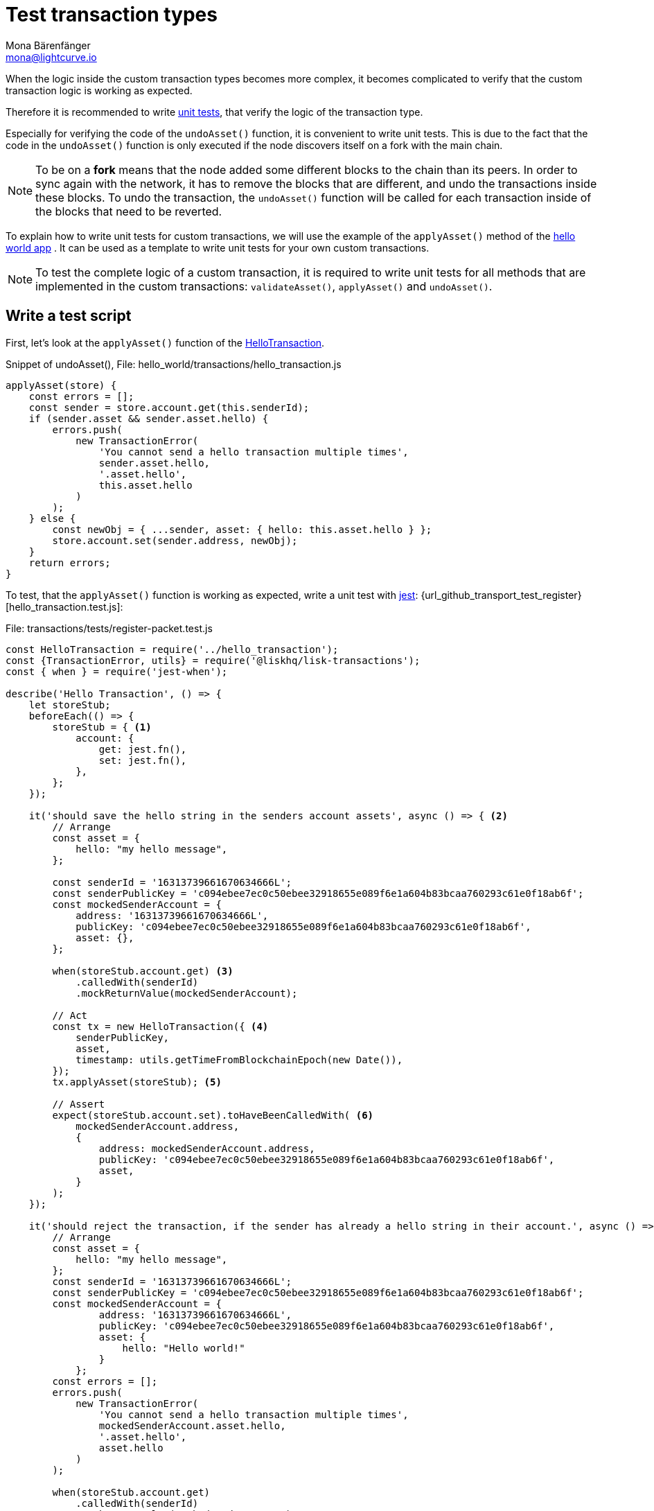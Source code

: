 = Test transaction types
Mona Bärenfänger <mona@lightcurve.io>
:source-linenums-option:
:highlightjs-theme: solarized_dark
:url_github_hello_world: https://github.com/LiskHQ/lisk-sdk-examples/tree/development/hello_world
:url_github_hello_world_tx: https://github.com/LiskHQ/lisk-sdk-examples/blob/development/hello_world/transactions/hello_transaction.js#L53
:url_github_hello_world_tx_test: https://github.com/LiskHQ/lisk-sdk-examples/blob/test-for-hello-world/hello_world/transactions/test/hello_transaction.test.js
:url_jest: https://jestjs.io/docs/en/getting-started
:url_unit_tests: https://en.wikipedia.org/wiki/Unit_testing
:url_wiki_stubs: https://en.wikipedia.org/wiki/Test_stub

:url_tutorials_transport_3: tutorials/transport2.adoc#register_packet

When the logic inside the custom transaction types becomes more complex, it becomes complicated to verify that the custom transaction logic is working as expected.

Therefore it is recommended to write {url_unit_tests}[unit tests], that verify the logic of the transaction type.

Especially for verifying the code of the `undoAsset()` function, it is convenient to write unit tests.
This is due to the fact that the code in the `undoAsset()` function is only executed if the node discovers itself on a fork with the main chain.

[NOTE]
====
To be on a **fork** means that the node added some different blocks to the chain than its peers.
In order to sync again with the network, it has to remove the blocks that are different, and undo the transactions inside these blocks.
To undo the transaction, the `undoAsset()` function will be called for each transaction inside of the blocks that need to be reverted.
====

To explain how to write unit tests for custom transactions, we will use the example of the `applyAsset()` method of the {url_github_hello_world}[hello world app] .
It can be used as a template to write unit tests for your own custom transactions.

NOTE: To test the complete logic of a custom transaction, it is required to write unit tests for all methods that are implemented in the custom transactions: `validateAsset()`, `applyAsset()` and `undoAsset()`.

== Write a test script

First, let's look at the `applyAsset()` function of the {url_github_hello_world_tx}[HelloTransaction].

.Snippet of undoAsset(), File: hello_world/transactions/hello_transaction.js
[source,js]
----
applyAsset(store) {
    const errors = [];
    const sender = store.account.get(this.senderId);
    if (sender.asset && sender.asset.hello) {
        errors.push(
            new TransactionError(
                'You cannot send a hello transaction multiple times',
                sender.asset.hello,
                '.asset.hello',
                this.asset.hello
            )
        );
    } else {
        const newObj = { ...sender, asset: { hello: this.asset.hello } };
        store.account.set(sender.address, newObj);
    }
    return errors;
}
----

To test, that the `applyAsset()` function is working as expected, write a unit test with {url_jest}[jest]: {url_github_transport_test_register}[hello_transaction.test.js]:

.File: transactions/tests/register-packet.test.js
[source,js]
----
const HelloTransaction = require('../hello_transaction');
const {TransactionError, utils} = require('@liskhq/lisk-transactions');
const { when } = require('jest-when');

describe('Hello Transaction', () => {
    let storeStub;
    beforeEach(() => {
        storeStub = { <1>
            account: {
                get: jest.fn(),
                set: jest.fn(),
            },
        };
    });

    it('should save the hello string in the senders account assets', async () => { <2>
        // Arrange
        const asset = {
            hello: "my hello message",
        };

        const senderId = '16313739661670634666L';
        const senderPublicKey = 'c094ebee7ec0c50ebee32918655e089f6e1a604b83bcaa760293c61e0f18ab6f';
        const mockedSenderAccount = {
            address: '16313739661670634666L',
            publicKey: 'c094ebee7ec0c50ebee32918655e089f6e1a604b83bcaa760293c61e0f18ab6f',
            asset: {},
        };

        when(storeStub.account.get) <3>
            .calledWith(senderId)
            .mockReturnValue(mockedSenderAccount);

        // Act
        const tx = new HelloTransaction({ <4>
            senderPublicKey,
            asset,
            timestamp: utils.getTimeFromBlockchainEpoch(new Date()),
        });
        tx.applyAsset(storeStub); <5>

        // Assert
        expect(storeStub.account.set).toHaveBeenCalledWith( <6>
            mockedSenderAccount.address,
            {
                address: mockedSenderAccount.address,
                publicKey: 'c094ebee7ec0c50ebee32918655e089f6e1a604b83bcaa760293c61e0f18ab6f',
                asset,
            }
        );
    });

    it('should reject the transaction, if the sender has already a hello string in their account.', async () => {
        // Arrange
        const asset = {
            hello: "my hello message",
        };
        const senderId = '16313739661670634666L';
        const senderPublicKey = 'c094ebee7ec0c50ebee32918655e089f6e1a604b83bcaa760293c61e0f18ab6f';
        const mockedSenderAccount = {
                address: '16313739661670634666L',
                publicKey: 'c094ebee7ec0c50ebee32918655e089f6e1a604b83bcaa760293c61e0f18ab6f',
                asset: {
                    hello: "Hello world!"
                }
            };
        const errors = [];
        errors.push(
            new TransactionError(
                'You cannot send a hello transaction multiple times',
                mockedSenderAccount.asset.hello,
                '.asset.hello',
                asset.hello
            )
        );

        when(storeStub.account.get)
            .calledWith(senderId)
            .mockReturnValue(mockedSenderAccount);

        // Act
        const tx = new HelloTransaction({
            senderPublicKey,
            asset,
            timestamp: utils.getTimeFromBlockchainEpoch(new Date()),
        });

        // Assert
        expect(tx.applyAsset(storeStub)).toMatchObject(errors);
    });
});
----

<1> The `get()` and `set()` functions of the `stateStore` are mocked by creating {url_wiki_stubs}[stubs] in the `beforeEach()` function.
This allows replace the call with a custom return value.
<2> Now the first test can begin, with a short and precise description of the actual test itself.
<3> When `storeStub.account.get` is called with `asset.senderId`, we replace the return value with the `mockedSenderAccount`.
<4> A new transaction is created.
<5> The `applyAsset()` function of the transaction is called, and the previousely defined `storeStub` is passed to the `applyAsset()` function.
<6> The test passes if the function `storeStub.account.set()` is called with the expected parameters.

The first test verifies that the hello string is saved in the senders account assets.
Therefore, a check is performed to ensure that the `storeStub.account.set()` was called with the correct parameters:

.Sender address
[source,js]
----
mockedSenderAccount.address,
----

and
.Updated sender account
[source,js]
----
{
    address: mockedSenderAccount.address,
    publicKey: 'c094ebee7ec0c50ebee32918655e089f6e1a604b83bcaa760293c61e0f18ab6f',
    asset,
}
----
If the function was called with the expected parameters, then this proves that the sender account was updated correctly.

In the second test it is necessary to verify that the transaction is rejected, in the case whereby the sender already has a hello string in their account.
Therefore, it is necessary to check if the expected `TransactionError` is returned when the `applyAsset()` is executed.

.Expected transaction error
[source,js]
----
new TransactionError(
    'You cannot send a hello transaction multiple times',
    mockedSenderAccount.asset.hello,
    '.asset.hello',
    asset.hello
)
----

== Run the test script

To run the test from the command-line, install {url_jest}[jest]:

[source,bash]
----
npm install jest --global
----

Now, run the test:

[source,bash]
----
jest hello_transaction.test.js
----
It should print the test results.
For example:
....
PASS  ./hello_transaction.test.js
  Hello Transaction
    ✓ should save the hello string in the senders account assets (10ms)
    ✓ should reject the transaction, if the sender has already a hello string in their account. (1ms)

Test Suites: 1 passed, 1 total
Tests:       2 passed, 2 total
Snapshots:   0 total
Time:        2.132s
Ran all test suites matching /hello_transaction.test.js/i.
....

In the example above, all expectations were met and the test passed.

== What else needs to be tested?
Is writing unit tests really enough to ensure the functionality of a custom transaction type?

**Short answer: The unit tests are sufficient.**

**Explanation:** You may wonder if it is required to write additional functional and integration tests.
Be aware, that the correct reading and writing of the data to the database is already part of the Lisk SDK software testing and therefore it is not needed to test it again for your new custom transaction type.
Therefore unit tests are generally sufficient to test the functionality of a custom transaction type.
